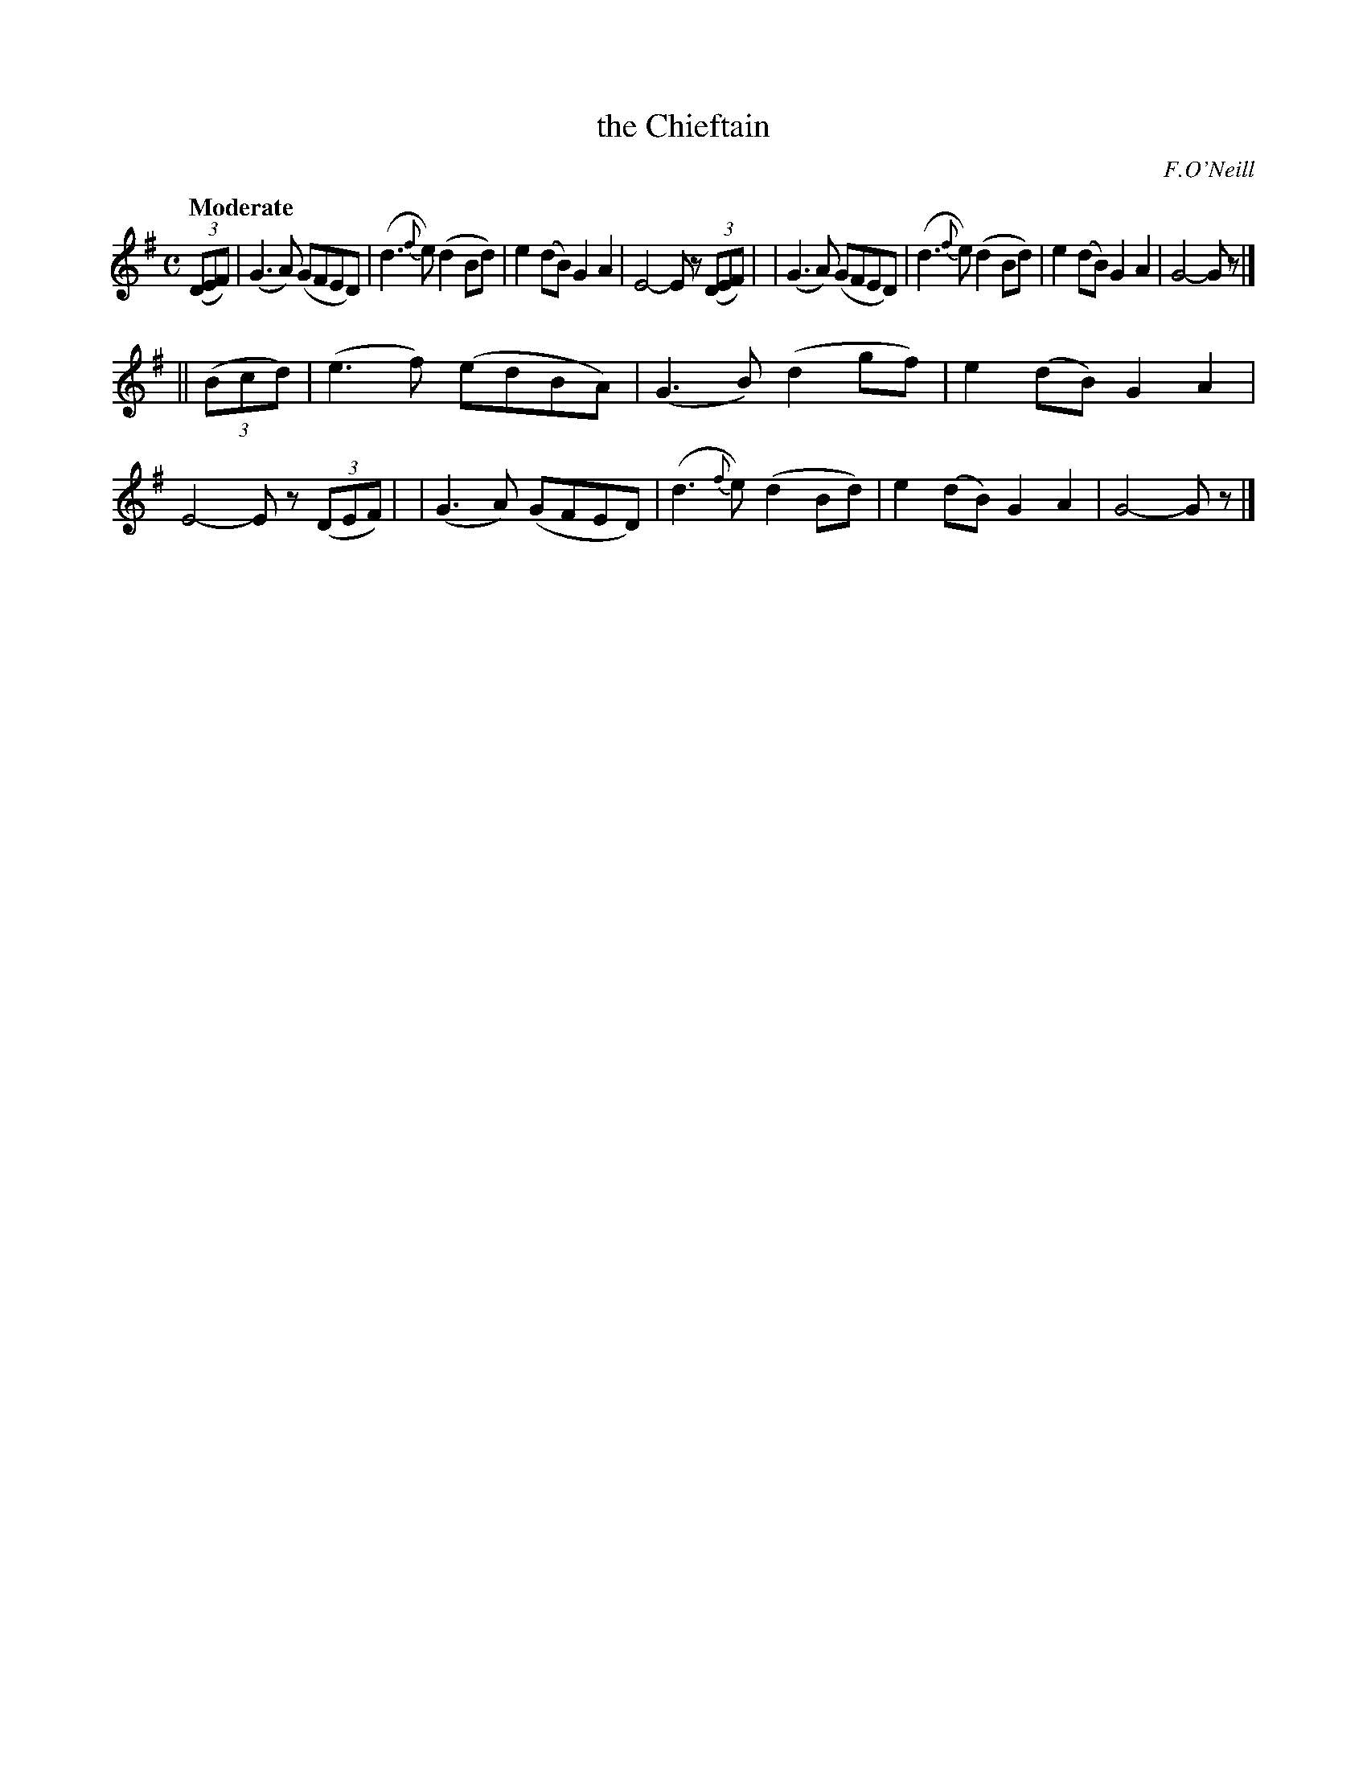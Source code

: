 X: 206
T: the Chieftain
R: air, march
%S: s:2 b:16(8+8)
B: O'Neill's 1850 #206
O: F.O'Neill
Z: 1997 by John Chambers <jc@trillian.mit.edu>
Q: "Moderate"
M: C
L: 1/8
K: G
(3(DEF) \
| (G3A) (GFED) | (d3{f}e) (d2Bd) | e2(dB) G2A2 | E4- Ez (3(DEF) |\
| (G3A) (GFED) | (d3{f}e) (d2Bd) | e2(dB) G2A2 | G4- Gz |]
|| (3(Bcd) \
| (e3f) (edBA) | (G3B) (d2gf) | e2(dB) G2A2 | E4- Ez (3(DEF) |\
| (G3A) (GFED) | (d3{f}e) (d2Bd) | e2(dB) G2A2 | G4- Gz |]
